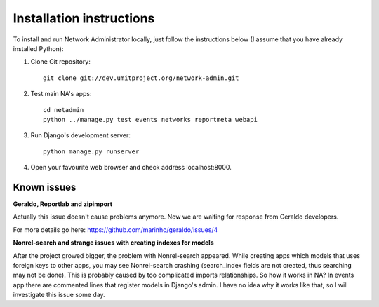 Installation instructions
=========================

To install and run Network Administrator locally, just follow the
instructions below (I assume that you have already installed Python):

#. Clone Git repository::
	
	git clone git://dev.umitproject.org/network-admin.git
	
#. Test main NA's apps::
	
	cd netadmin
	python ../manage.py test events networks reportmeta webapi
	
#. Run Django's development server::
	
	python manage.py runserver
	
#. Open your favourite web browser and check address localhost:8000.
	
Known issues
------------

**Geraldo, Reportlab and zipimport**

Actually this issue doesn't cause problems anymore. Now we are waiting for
response from Geraldo developers.

For more details go here: https://github.com/marinho/geraldo/issues/4

**Nonrel-search and strange issues with creating indexes for models**

After the project growed bigger, the problem with Nonrel-search appeared.
While creating apps which models that uses foreign keys to other apps, you may
see Nonrel-search crashing (search_index fields are not created, thus
searching may not be done). This is probably caused by too complicated imports
relationships. So how it works in NA? In events app there are commented lines
that register models in Django's admin. I have no idea why it works like that,
so I will investigate this issue some day.
